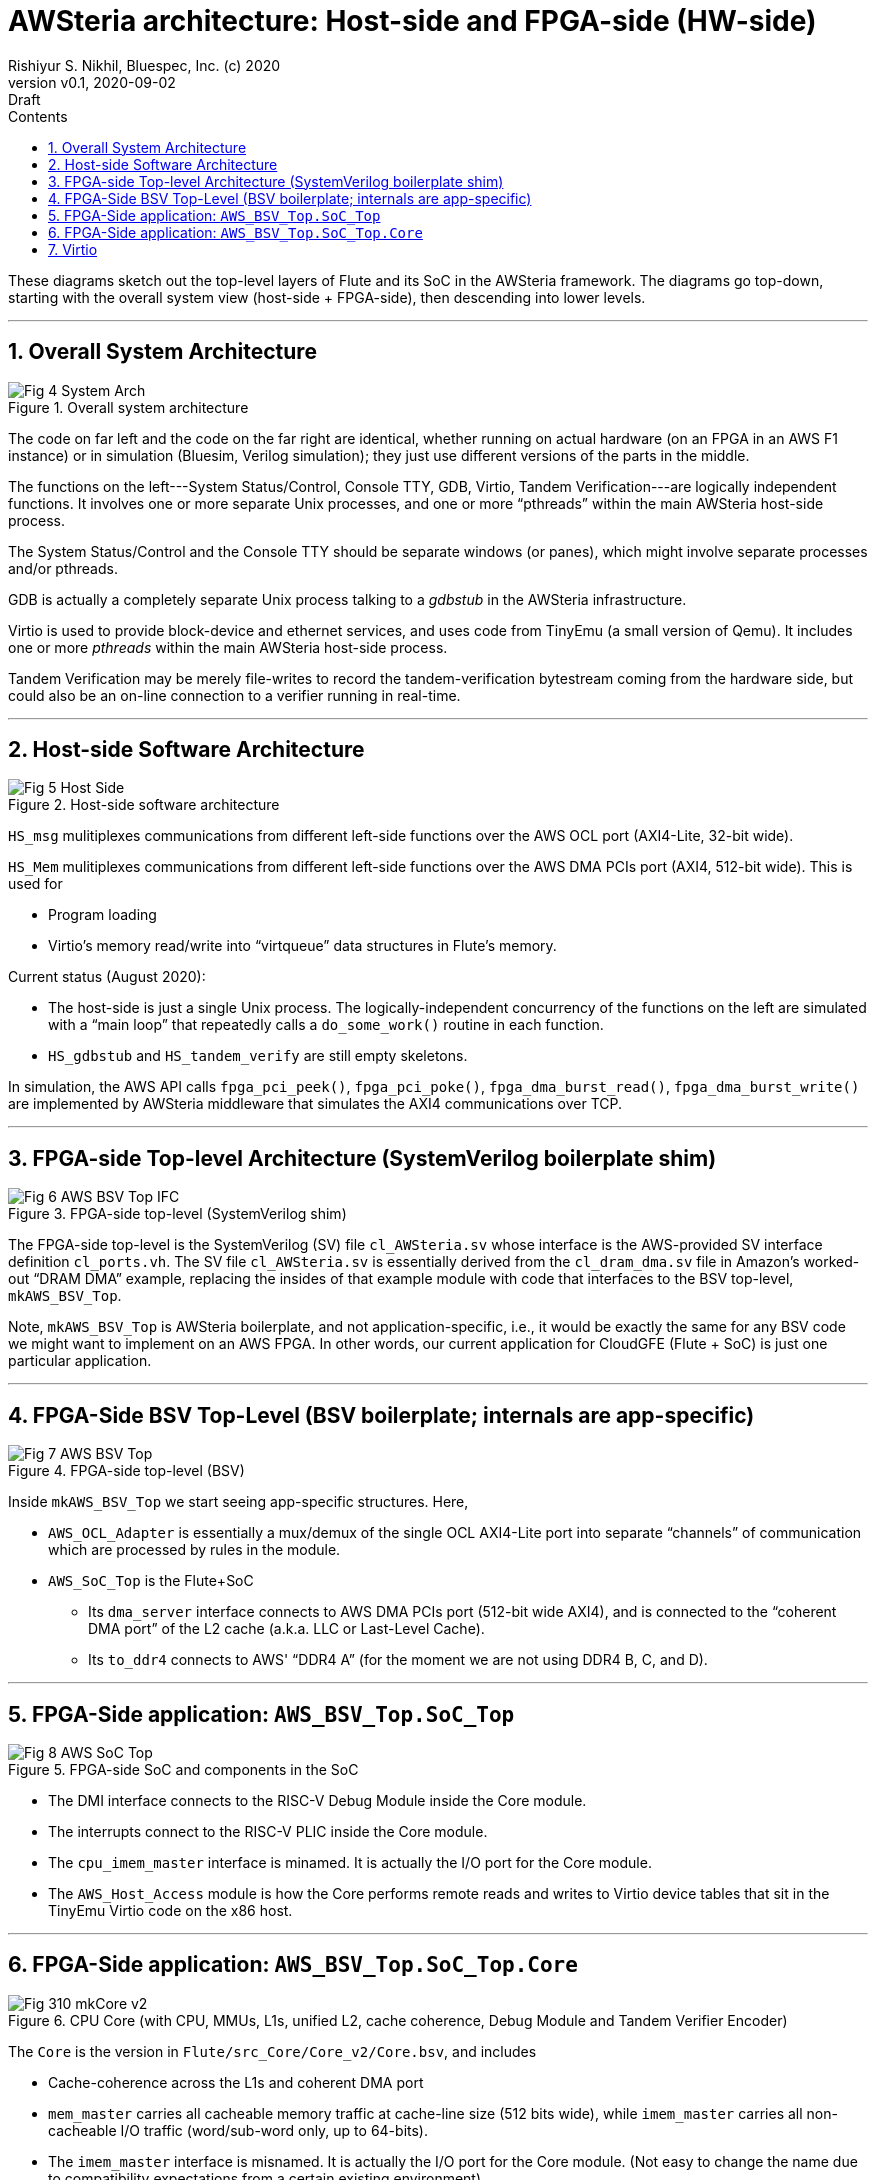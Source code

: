 = AWSteria architecture: Host-side and FPGA-side (HW-side)
Rishiyur S. Nikhil, Bluespec, Inc. (c) 2020
:revnumber: v0.1
:revdate: 2020-09-02
:revremark: Draft
:sectnums:
:toc:
:toclevels: 4
:toc: left
:toc-title: Contents
:description: AWSteria architecture
:keywords: AWSteria, AWS, FPGA, F1 Instance, Bluespec, BSV

These diagrams sketch out the top-level layers of Flute and its SoC in
the AWSteria framework.  The diagrams go top-down, starting with the
overall system view (host-side + FPGA-side), then descending into
lower levels.



// ================================================================

'''

== Overall System Architecture

[#Fig_4_System_Arch]
.Overall system architecture
image::Fig_4_System_Arch.png[align="center"]

The code on far left and the code on the far right are identical,
whether running on actual hardware (on an FPGA in an AWS F1 instance)
or in simulation (Bluesim, Verilog simulation); they just use
different versions of the parts in the middle.

The functions on the left---System Status/Control, Console TTY, GDB,
Virtio, Tandem Verification---are logically independent functions.  It
involves one or more separate Unix processes, and one or more
"`pthreads`" within the main AWSteria host-side process.

The System Status/Control and the Console TTY should be separate
windows (or panes), which might involve separate processes and/or
pthreads.

GDB is actually a completely separate Unix process talking to a
_gdbstub_ in the AWSteria infrastructure.

Virtio is used to provide block-device and ethernet services, and uses
code from TinyEmu (a small version of Qemu).  It includes one or more
_pthreads_ within the main AWSteria host-side process.

Tandem Verification may be merely file-writes to record the
tandem-verification bytestream coming from the hardware side, but
could also be an on-line connection to a verifier running in
real-time.

// ================================================================

'''

== Host-side Software Architecture

[#Fig_5_Host_Side]
.Host-side software architecture
image::Fig_5_Host_Side.png[align="center"]

`HS_msg` mulitiplexes communications from different left-side
functions over the AWS OCL port (AXI4-Lite, 32-bit wide).

`HS_Mem` mulitiplexes communications from different left-side
functions over the AWS DMA PCIs port (AXI4, 512-bit wide).  This is
used for

* Program loading
* Virtio's memory read/write into "`virtqueue`" data structures in Flute's memory.

Current status (August 2020):

* The host-side is just a single Unix process.  The
    logically-independent concurrency of the functions on the left are
    simulated with a "`main loop`" that repeatedly calls a
    `do_some_work()` routine in each function.

* `HS_gdbstub` and `HS_tandem_verify` are still empty skeletons.

In simulation, the AWS API calls
    `fpga_pci_peek()`,
    `fpga_pci_poke()`,
    `fpga_dma_burst_read()`,
    `fpga_dma_burst_write()`
are implemented by AWSteria middleware that simulates the AXI4
communications over TCP.

// ================================================================

'''

== FPGA-side Top-level Architecture (SystemVerilog boilerplate shim)

[#Fig_6_AWS_BSV_TOP_IFC]
.FPGA-side top-level (SystemVerilog shim)
image::Fig_6_AWS_BSV_Top_IFC.png[align="center"]

The FPGA-side top-level is the SystemVerilog (SV) file
`cl_AWSteria.sv` whose interface is the AWS-provided SV interface
definition `cl_ports.vh`.  The SV file `cl_AWSteria.sv` is essentially
derived from the `cl_dram_dma.sv` file in Amazon's worked-out "`DRAM
DMA`" example, replacing the insides of that example module with code
that interfaces to the BSV top-level, `mkAWS_BSV_Top`.

Note, `mkAWS_BSV_Top` is AWSteria boilerplate, and not
application-specific, i.e., it would be exactly the same for any BSV
code we might want to implement on an AWS FPGA.  In other words, our
current application for CloudGFE (Flute + SoC) is just one particular
application.

// ================================================================

'''

== FPGA-Side BSV Top-Level (BSV boilerplate; internals are app-specific)

[#Fig_7_AWS_BSV_Top]
.FPGA-side top-level (BSV)
image::Fig_7_AWS_BSV_Top.png[align="center"]

Inside `mkAWS_BSV_Top` we start seeing app-specific structures.  Here,

* `AWS_OCL_Adapter` is essentially a mux/demux of the single OCL
    AXI4-Lite port into separate "`channels`" of communication which are
    processed by rules in the module.

* `AWS_SoC_Top` is the Flute+SoC

    ** Its `dma_server` interface connects to AWS DMA PCIs port
         (512-bit wide AXI4), and is connected to the "`coherent DMA
         port`" of the L2 cache (a.k.a. LLC or Last-Level Cache).

    ** Its `to_ddr4` connects to AWS' "`DDR4 A`" (for the moment we
       are not using DDR4 B, C, and D).

// ================================================================

'''

== FPGA-Side application: `AWS_BSV_Top.SoC_Top`

[#Fig_8_AWS_SoC_Top]
.FPGA-side SoC and components in the SoC
image::Fig_8_AWS_SoC_Top.png[align="center"]

* The DMI interface connects to the RISC-V Debug Module inside the Core module.

* The interrupts connect to the RISC-V PLIC inside the Core module.

* The `cpu_imem_master` interface is minamed.  It is actually the I/O port for the Core module.

* The `AWS_Host_Access` module is how the Core performs remote reads
    and writes to Virtio device tables that sit in the TinyEmu Virtio
    code on the x86 host.

// ================================================================

'''

== FPGA-Side application: `AWS_BSV_Top.SoC_Top.Core`

[#Fig_310_mkCore_v2]
.CPU Core (with CPU, MMUs, L1s, unified L2, cache coherence, Debug Module and Tandem Verifier Encoder)
image::Fig_310_mkCore_v2.png[align="center"]

The `Core` is the version in `Flute/src_Core/Core_v2/Core.bsv`, and includes

* Cache-coherence across the L1s and coherent DMA port

* `mem_master` carries all cacheable memory traffic at cache-line size
    (512 bits wide), while `imem_master` carries all non-cacheable I/O
    traffic (word/sub-word only, up to 64-bits).

* The `imem_master` interface is misnamed.  It is actually the I/O
    port for the Core module.  (Not easy to change the name due to
    compatibility expectations from a certain existing environment).

    ** `PLIC` = Platform Level Interrupt Controller

    ** `Near_Mem_IO` = memory-mapped I/O locations for MTIME (real-time),
    MTIMECMP (time-compare) and MSIP (software interrupt) locations.

* In AWSteria CloudGFE CHERI-Flute, we use the `dma_server` interface.
    This connects into the "`coherent DMA`" port of the cache-coherent
    unified L2 cache.

* In Connectal CloudGFE CHERI-Flute, there is no L2 cache nor
    cache-coherence mechanism.  It uses the `cpu_dmem_slave` interface
    which is an alternative entry into the D-L1 cache, and hence
    coherent with it.

// ================================================================

'''

== Virtio

The architecture of Virtio is shown below.

[#Fig_Virtio]
.Virtio architecture
image::Virtio/Fig_3_Virtio.png[align="center"]

On the hardware-side, running a standard OS (FreeBSD or Linux), the OS
is built with standard Virtio device drivers.  The "`device-tree`" in
the Boot ROM informs the OS about the memory-mapped addresses at which
Virtio devices are available.

On the host-side, Virtio device behavior is implemented using standard
Virtio emulation code from `tinyemu` (a small RISC-V system simulator
similar in purpose to QEMU, just much smaller).

// ================================================================

'''
